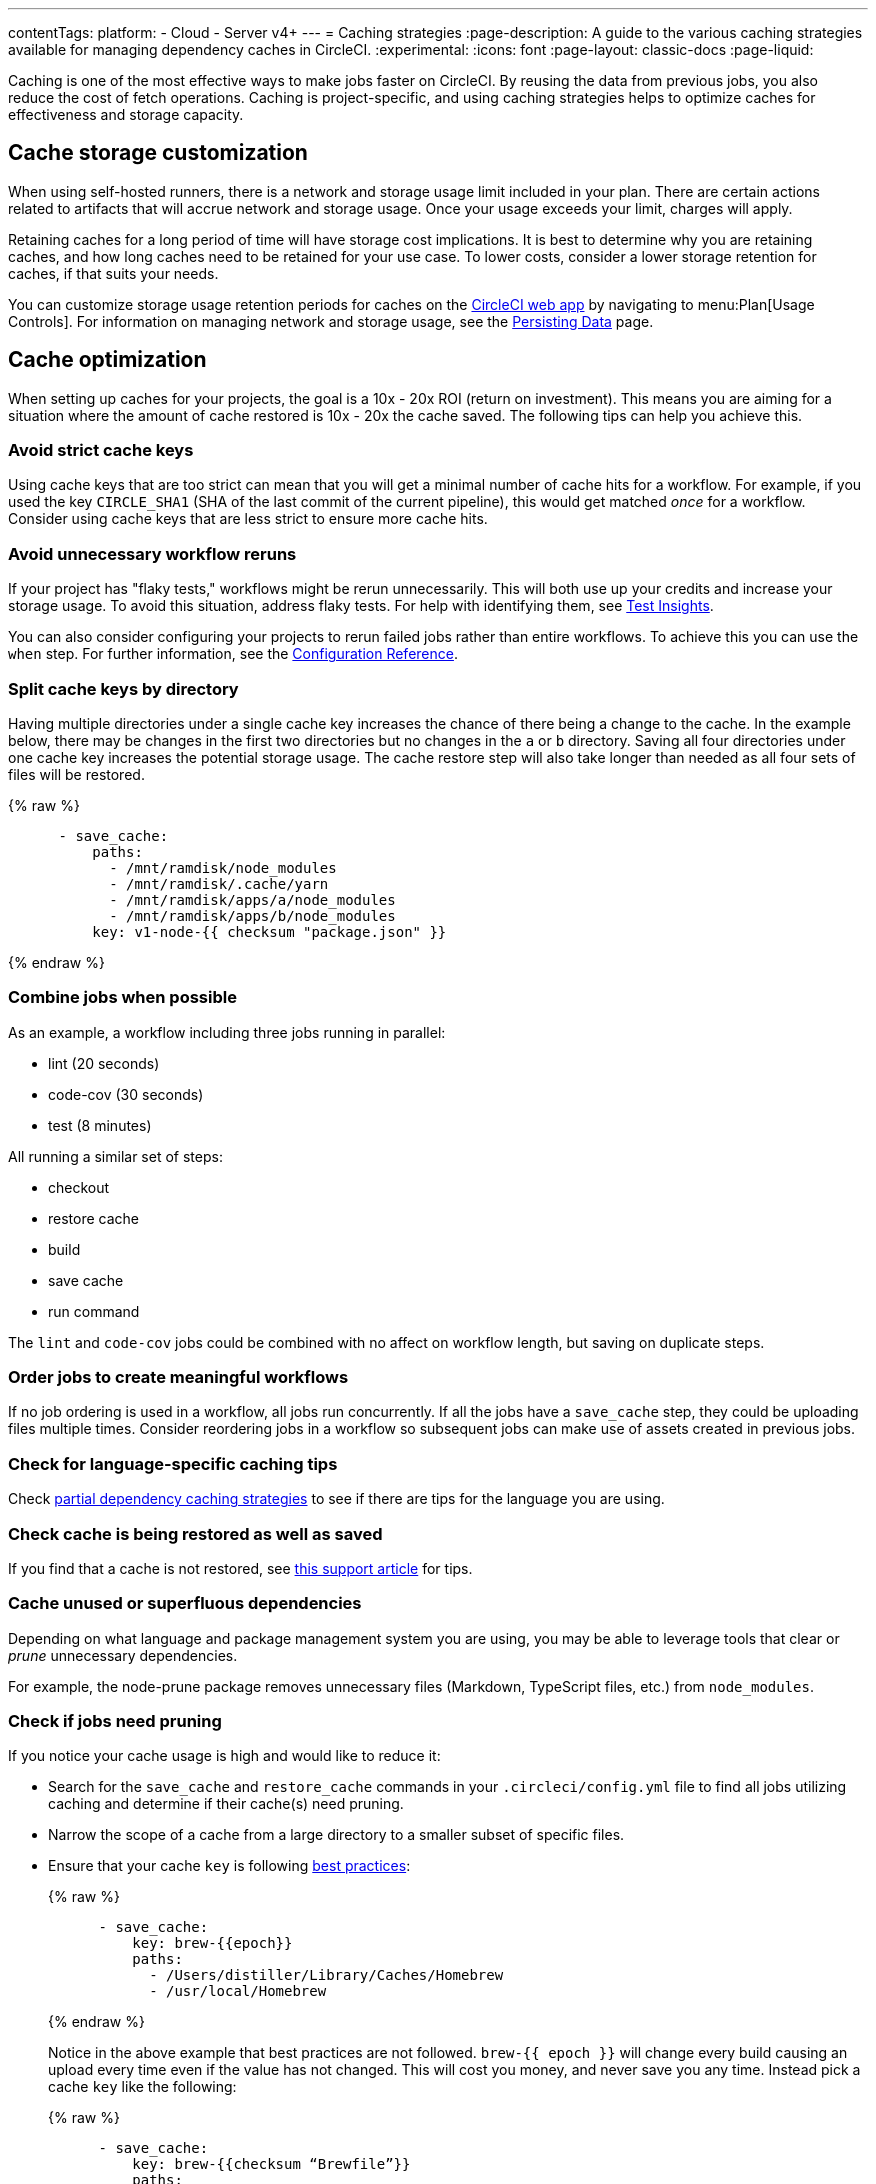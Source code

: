 ---
contentTags:
  platform:
  - Cloud
  - Server v4+
---
= Caching strategies
:page-description: A guide to the various caching strategies available for managing dependency caches in CircleCI.
:experimental:
:icons: font
:page-layout: classic-docs
:page-liquid:

Caching is one of the most effective ways to make jobs faster on CircleCI. By reusing the data from previous jobs, you also reduce the cost of fetch operations. Caching is project-specific, and using caching strategies helps to optimize caches for effectiveness and storage capacity.

[#caching-and-self-hosted-runner]
== Cache storage customization

When using self-hosted runners, there is a network and storage usage limit included in your plan. There are certain actions related to artifacts that will accrue network and storage usage. Once your usage exceeds your limit, charges will apply.

Retaining caches for a long period of time will have storage cost implications. It is best to determine why you are retaining caches, and how long caches need to be retained for your use case. To lower costs, consider a lower storage retention for caches, if that suits your needs.

You can customize storage usage retention periods for caches on the link:https://app.circleci.com/[CircleCI web app] by navigating to menu:Plan[Usage Controls]. For information on managing network and storage usage, see the xref:persist-data#managing-network-and-storage-usage[Persisting Data] page.

[#cache-optimization]
== Cache optimization

When setting up caches for your projects, the goal is a 10x - 20x ROI (return on investment). This means you are aiming for a situation where the amount of cache restored is 10x - 20x the cache saved. The following tips can help you achieve this.

[#avoid-strict-cache-keys]
=== Avoid strict cache keys

Using cache keys that are too strict can mean that you will get a minimal number of cache hits for a workflow. For example, if you used the key `CIRCLE_SHA1` (SHA of the last commit of the current pipeline), this would get matched _once_ for a workflow. Consider using cache keys that are less strict to ensure more cache hits.

[#avoid-unnecessary-workflow-reruns]
=== Avoid unnecessary workflow reruns

If your project has "flaky tests," workflows might be rerun unnecessarily. This will both use up your credits and increase your storage usage. To avoid this situation, address flaky tests. For help with identifying them, see xref:insights-tests#flaky-tests[Test Insights].

You can also consider configuring your projects to rerun failed jobs rather than entire workflows. To achieve this you can use the `when` step. For further information, see the link:/docs/configuration-reference/#the-when-attribute[Configuration Reference].

[#split-cache-keys-by-directory]
=== Split cache keys by directory

Having multiple directories under a single cache key increases the chance of there being a change to the cache. In the example below, there may be changes in the first two directories but no changes in the `a` or `b` directory. Saving all four directories under one cache key increases the potential storage usage. The cache restore step will also take longer than needed as all four sets of files will be restored.

{% raw %}
[,yaml]
----
      - save_cache:
          paths:
            - /mnt/ramdisk/node_modules
            - /mnt/ramdisk/.cache/yarn
            - /mnt/ramdisk/apps/a/node_modules
            - /mnt/ramdisk/apps/b/node_modules
          key: v1-node-{{ checksum "package.json" }}
----
{% endraw %}

[#combine-jobs-when-possible]
=== Combine jobs when possible

As an example, a workflow including three jobs running in parallel:

* lint (20 seconds)
* code-cov (30 seconds)
* test (8 minutes)

All running a similar set of steps:

* checkout
* restore cache
* build
* save cache
* run command

The `lint` and `code-cov` jobs could be combined with no affect on workflow length, but saving on duplicate steps.

[#order-jobs-to-create-meaningful-workflows]
=== Order jobs to create meaningful workflows

If no job ordering is used in a workflow, all jobs run concurrently. If all the jobs have a `save_cache` step, they could be uploading files multiple times. Consider reordering jobs in a workflow so subsequent jobs can make use of assets created in previous jobs.

[#check-for-language-specific-caching-tips]
=== Check for language-specific caching tips

Check <<partial-dependency-caching-strategies,partial dependency caching strategies>> to see if there are tips for the language you are using.

[#check-cache-is-being-restored-as-well-as-saved]
=== Check cache is being restored as well as saved

If you find that a cache is not restored, see link:https://support.circleci.com/hc/en-us/articles/360004632473-No-Cache-Found-and-Skipping-Cache-Generation[this support article] for tips.

[#cache-unused-or-superfluous-dependencies]
=== Cache unused or superfluous dependencies

Depending on what language and package management system you are using, you may be able to leverage tools that clear or _prune_ unnecessary dependencies.

For example, the node-prune package removes unnecessary files (Markdown, TypeScript files, etc.) from `node_modules`.

[#check-if-jobs-need-pruning]
=== Check if jobs need pruning

If you notice your cache usage is high and would like to reduce it:

* Search for the `save_cache` and `restore_cache` commands in your `.circleci/config.yml` file to find all jobs utilizing caching and determine if their cache(s) need pruning.
* Narrow the scope of a cache from a large directory to a smaller subset of specific files.
* Ensure that your cache `key` is following xref:caching#further-notes-on-using-keys-and-templates[best practices]:
+
{% raw %}
+
[,yaml]
----
      - save_cache:
          key: brew-{{epoch}}
          paths:
            - /Users/distiller/Library/Caches/Homebrew
            - /usr/local/Homebrew
----
+
{% endraw %}
+
Notice in the above example that best practices are not followed. `brew-{{ epoch }}` will change every build causing an upload every time even if the value has not changed. This will cost you money, and never save you any time. Instead pick a cache `key` like the following:
+
{% raw %}
+
[,yaml]
----
      - save_cache:
          key: brew-{{checksum “Brewfile”}}
          paths:
            - /Users/distiller/Library/Caches/Homebrew
            - /usr/local/Homebrew
----
+
{% endraw %}
+
This will change if the list of requested dependencies changes. If you find that this is not uploading a new cache often enough, include the version numbers in your dependencies.

* Let your cache be slightly out of date. In contrast to the suggestion above where we ensured that a new cache would be uploaded any time a new dependency was added to your lockfile or version of the dependency changed, use something that tracks it less precisely.
* Prune your cache before you upload it, but make sure you prune whatever generates your cache key as well.

[#partial-dependency-caching-strategies]
== Partial dependency caching strategies

Some dependency managers do not properly handle installing on top of partially restored dependency trees.

{% raw %}

[,yaml]
----
      - restore_cache:
          keys:
            - gem-cache-{{ arch }}-{{ .Branch }}-{{ checksum "Gemfile.lock" }}
            - gem-cache-{{ arch }}-{{ .Branch }}
            - gem-cache
----

{% endraw %}

In the above example, if a dependency tree is partially restored by the second or third cache keys, some dependency managers will incorrectly install on top of the outdated dependency tree.

Instead of a cascading fallback, a more stable option is a single version-prefixed cache key:

{% raw %}

[,yaml]
----
      - restore_cache:
          keys:
            - v1-gem-cache-{{ arch }}-{{ .Branch }}-{{ checksum "Gemfile.lock" }}
----

{% endraw %}

Since caches are immutable, this strategy allows you to regenerate all of your caches by incrementing the version. This is useful in the following scenarios:

* When you change the version of a dependency manager like `npm`.
* When you change the version of a language like Ruby.
* When you add or remove dependencies from your project.

The stability of partial dependency caching relies on your dependency manager. Below is a list of common dependency managers, recommended partial caching strategies, and associated justifications.

[#bundler-ruby]
=== Bundler (Ruby)

*Safe to Use Partial Cache Restoration?*
Yes (with caution).

Since Bundler uses system gems that are not explicitly specified, it is non-deterministic, and partial cache restoration can be unreliable.

To prevent this behavior, add a step that cleans Bundler before restoring dependencies from cache.

{% raw %}

[,yaml]
----
    steps:
      - restore_cache:
          keys:
            # when lock file changes, use increasingly general patterns to restore cache
            - v1-gem-cache-{{ arch }}-{{ .Branch }}-{{ checksum "Gemfile.lock" }}
            - v1-gem-cache-{{ arch }}-{{ .Branch }}-
            - v1-gem-cache-{{ arch }}-
      - run: bundle install
      - run: bundle clean --force
      - save_cache:
          paths:
            - ~/.bundle
          key: v1-gem-cache-{{ arch }}-{{ .Branch }}-{{ checksum "Gemfile.lock" }}
----

{% endraw %}

[#gradle-java]
=== Gradle (Java)

*Safe to Use Partial Cache Restoration?*
Yes.

Gradle repositories are intended to be centralized, shared, and massive. Partial caches can be restored without impacting which libraries are added to classpaths of generated artifacts.

{% raw %}

[,yaml]
----
    steps:
      - restore_cache:
          keys:
            # when lock file changes, use increasingly general patterns to restore cache
            - gradle-repo-v1-{{ .Branch }}-{{ checksum "dependencies.lockfile" }}
            - gradle-repo-v1-{{ .Branch }}-
            - gradle-repo-v1-
      - save_cache:
          paths:
            - ~/.gradle/caches
            - ~/.gradle/wrapper
          key: gradle-repo-v1-{{ .Branch }}-{{ checksum "dependencies.lockfile" }}
----

{% endraw %}

[#maven-java-and-leiningen-clojure]
=== Maven (Java) and Leiningen (Clojure)

*Safe to Use Partial Cache Restoration?*
Yes.

Maven repositories are intended to be centralized, shared, and massive. Partial caches can be restored without impacting which libraries are added to classpaths of generated artifacts.

Since Leiningen uses Maven under the hood, it behaves in a similar way.

{% raw %}

[,yaml]
----
    steps:
      - restore_cache:
          keys:
            # when lock file changes, use increasingly general patterns to restore cache
            - maven-repo-v1-{{ .Branch }}-{{ checksum "pom.xml" }}
            - maven-repo-v1-{{ .Branch }}-
            - maven-repo-v1-
      - save_cache:
          paths:
            - ~/.m2/repository
          key: maven-repo-v1-{{ .Branch }}-{{ checksum "pom.xml" }}
----

{% endraw %}

[#npm-node]
=== `npm` (Node)

*Safe to Use Partial Cache Restoration?*
Yes (with NPM5+).

With NPM5+ and a lock file, you can safely use partial cache restoration.

{% raw %}

[,yaml]
----
    steps:
      - restore_cache:
          keys:
            # when lock file changes, use increasingly general patterns to restore cache
            - node-v1-{{ .Branch }}-{{ checksum "package-lock.json" }}
            - node-v1-{{ .Branch }}-
            - node-v1-
      - save_cache:
          paths:
            - ~/usr/local/lib/node_modules  # location depends on npm version
          key: node-v1-{{ .Branch }}-{{ checksum "package-lock.json" }}
----

{% endraw %}

[#pip-python]
=== `pip` (Python)

*Safe to Use Partial Cache Restoration?*
Yes (with Pipenv).

Pip can use files that are not explicitly specified in `requirements.txt`. Using link:https://docs.pipenv.org/[Pipenv] will include explicit versioning in a lock file.

{% raw %}

[,yaml]
----
    steps:
      - restore_cache:
          keys:
            # when lock file changes, use increasingly general patterns to restore cache
            - pip-packages-v1-{{ .Branch }}-{{ checksum "Pipfile.lock" }}
            - pip-packages-v1-{{ .Branch }}-
            - pip-packages-v1-
      - save_cache:
          paths:
            - ~/.local/share/virtualenvs/venv  # this path depends on where pipenv creates a virtualenv
          key: pip-packages-v1-{{ .Branch }}-{{ checksum "Pipfile.lock" }}
----

{% endraw %}

[#yarn-node]
=== Yarn (Node)

*Safe to Use Partial Cache Restoration?*
Yes.

Yarn has always used a lock file for the reasons explained above.

{% raw %}

[,yaml]
----
    steps:
      - restore_cache:
          keys:
            # when lock file changes, use increasingly general patterns to restore cache
            - yarn-packages-v1-{{ .Branch }}-{{ checksum "yarn.lock" }}
            - yarn-packages-v1-{{ .Branch }}-
            - yarn-packages-v1-
      - save_cache:
          paths:
            - ~/.cache/yarn
          key: yarn-packages-v1-{{ .Branch }}-{{ checksum "yarn.lock" }}
----
{% endraw %}

We recommend using `yarn --frozen-lockfile --cache-folder ~/.cache/yarn` for two reasons:

* `--frozen-lockfile` ensures a whole new lockfile is created and it also ensures your lockfile is not altered. This allows for the checksum to stay relevant and your dependencies should identically match what you use in development.

* The default cache location depends on OS. `--cache-folder ~/.cache/yarn` ensures you are explicitly matching your cache save location.



[#caching-strategy-tradeoffs]
== Caching strategy tradeoffs

In cases where the build tools for your language include elegant handling of dependencies, partial cache restores may be preferable to zero cache restores for performance reasons. If you get a zero cache restore, you have to reinstall all your dependencies, which can cause reduced performance. One alternative is to get a large percentage of your dependencies from an older cache, instead of starting from zero.

However, for other language types, partial caches carry the risk of creating code dependencies that are not aligned with your declared dependencies and do not break until you run a build without a cache. If the dependencies change infrequently, consider listing the zero cache restore key first. Then, track the costs over time.

If the performance costs of zero cache restores (also referred to as a _cache miss_) prove significant over time, only then consider adding a partial cache restore key.

Listing multiple keys for restoring a cache increases the chances of a partial cache hit. However, broadening your `restore_cache` scope to a wider history increases the risk of confusing failures. For example, if you have dependencies for Node v6 on an upgrade branch, but your other branches are still on Node v5, a `restore_cache` step that searches other branches might restore incompatible dependencies.

[#using-a-lock-file]
== Using a lock file

Language dependency manager lockfiles (for example, `Gemfile.lock` or `yarn.lock`) checksums may be a useful cache key.

An alternative is to run the command `ls -laR your-deps-dir > deps_checksum` and reference it with {% raw %}`{{ checksum "deps_checksum" }}`{% endraw %}. For example, in Python, to get a more specific cache than the checksum of your `requirements.txt` file, you could install the dependencies within a `virtualenv` in the project root `venv` and then run the command `ls -laR venv > python_deps_checksum`.

[#using-multiple-caches-for-different-languages]
== Using multiple caches for different languages

It is also possible to lower the cost of a cache miss by splitting your job across multiple caches. By specifying multiple `restore_cache` steps with different keys, each cache is reduced in size, thereby reducing the performance impact of a cache miss.

Consider splitting caches by language type (`npm`, `pip`, or `bundler`), if you know the following:

* How each dependency manager stores its files
* How it upgrades
* How it checks dependencies

[#caching-expensive-steps]
== Caching expensive steps

Certain languages and frameworks include more expensive steps that can and should be cached. Scala and Elixir are two examples where caching the compilation steps will be especially effective. Rails developers could also notice a performance boost from caching frontend assets.

Do not cache everything, but _do_ consider caching for costly steps like compilation.

[#see-also]
== See also

* xref:persist-data#[Persisting Data]
* xref:caching#[Caching Dependencies]
* xref:workspaces#[Workspaces]
* xref:artifacts#[Artifacts]
* xref:optimizations#[Optimizations Overview]
